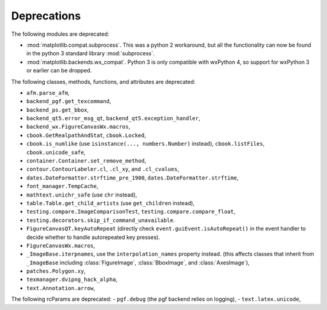 Deprecations
------------
The following modules are deprecated:

- :mod:`matplotlib.compat.subprocess`. This was a python 2 workaround, but all
  the functionality can now be found in the python 3 standard library
  :mod:`subprocess`.
- :mod:`matplotlib.backends.wx_compat`. Python 3 is only compatible with
  wxPython 4, so support for wxPython 3 or earlier can be dropped.

The following classes, methods, functions, and attributes are deprecated:

- ``afm.parse_afm``,
- ``backend_pgf.get_texcommand``,
- ``backend_ps.get_bbox``,
- ``backend_qt5.error_msg_qt``, ``backend_qt5.exception_handler``,
- ``backend_wx.FigureCanvasWx.macros``,
- ``cbook.GetRealpathAndStat``, ``cbook.Locked``,
- ``cbook.is_numlike`` (use ``isinstance(..., numbers.Number)`` instead),
  ``cbook.listFiles``, ``cbook.unicode_safe``,
- ``container.Container.set_remove_method``,
- ``contour.ContourLabeler.cl``, ``.cl_xy``, and ``.cl_cvalues``,
- ``dates.DateFormatter.strftime_pre_1900``, ``dates.DateFormatter.strftime``,
- ``font_manager.TempCache``,
- ``mathtext.unichr_safe`` (use ``chr`` instead),
- ``table.Table.get_child_artists`` (use ``get_children`` instead),
- ``testing.compare.ImageComparisonTest``, ``testing.compare.compare_float``,
- ``testing.decorators.skip_if_command_unavailable``.
- ``FigureCanvasQT.keyAutoRepeat`` (directly check
  ``event.guiEvent.isAutoRepeat()`` in the event handler to decide whether to
  handle autorepeated key presses).
- ``FigureCanvasWx.macros``,
- ``_ImageBase.iterpnames``, use the ``interpolation_names`` property instead.
  (this affects classes that inherit from ``_ImageBase`` including
  :class:`FigureImage`, :class:`BboxImage`, and :class:`AxesImage`),
- ``patches.Polygon.xy``,
- ``texmanager.dvipng_hack_alpha``,
- ``text.Annotation.arrow``,

The following rcParams are deprecated:
- ``pgf.debug`` (the pgf backend relies on logging),
- ``text.latex.unicode``,
